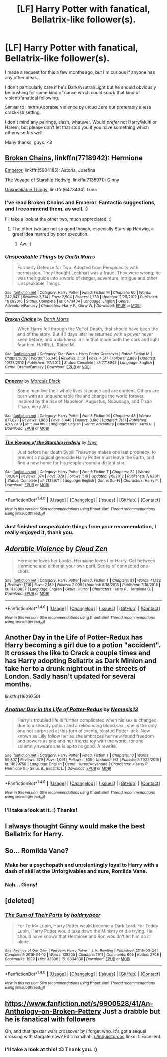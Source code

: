#+TITLE: [LF] Harry Potter with fanatical, Bellatrix-like follower(s).

* [LF] Harry Potter with fanatical, Bellatrix-like follower(s).
:PROPERTIES:
:Author: FerusGrim
:Score: 11
:DateUnix: 1512982743.0
:DateShort: 2017-Dec-11
:FlairText: Request
:END:
I made a request for this a few months ago, but I'm curious if anyone has any other ideas.

I don't particularly care if he's Dark/Neutral/Light but he should obviously be pushing for some kind of cause which could /spark/ that kind of violent/fanatical following.

Similar to linkffn(Adorable Violence by Cloud Zen) but preferably a less crack-ish setting.

I don't mind any pairings, slash, whatever. Would /prefer/ not Harry/Multi or Harem, but please don't let that stop you if you have something which otherwise fits well.

Many thanks, guys. <3


** [[https://www.fanfiction.net/s/7718942/1/Broken-Chains][Broken Chains]], linkffn(7718942): Hermione

[[https://www.fanfiction.net/s/5904185/1/Emperor][Emperor]], linkffn(5904185): Astoria, Josefina

[[https://www.fanfiction.net/s/7135971/1/The-Voyage-of-the-Starship-Hedwig][The Voyage of Starship Hedwig]], linkffn(7135971): Ginny

[[https://www.fanfiction.net/s/6473434/1/Unspeakable-Things][Unspeakable Things]], linkffn(6473434): Luna
:PROPERTIES:
:Author: InquisitorCOC
:Score: 9
:DateUnix: 1513010710.0
:DateShort: 2017-Dec-11
:END:

*** I've read Broken Chains and Emperor. Fantastic suggestions, and I recommend them, as well. :)

I'll take a look at the other two, much appreciated. :)
:PROPERTIES:
:Author: FerusGrim
:Score: 2
:DateUnix: 1513021021.0
:DateShort: 2017-Dec-11
:END:

**** The other two are not so good though, especially Starship Hedwig, a great idea marred by poor execution.
:PROPERTIES:
:Author: InquisitorCOC
:Score: 2
:DateUnix: 1513022058.0
:DateShort: 2017-Dec-11
:END:

***** Aw. :(
:PROPERTIES:
:Author: FerusGrim
:Score: 1
:DateUnix: 1513022689.0
:DateShort: 2017-Dec-11
:END:


*** [[http://www.fanfiction.net/s/6473434/1/][*/Unspeakable Things/*]] by [[https://www.fanfiction.net/u/1229909/Darth-Marrs][/Darth Marrs/]]

#+begin_quote
  Formerly Defense for Two. Adopted from Perspicacity with permission. They thought Lockhart was a fraud. They were wrong; he was their guide into a world of danger, adventure, intrigue and other Unspeakable Things.
#+end_quote

^{/Site/: [[http://www.fanfiction.net/][fanfiction.net]] *|* /Category/: Harry Potter *|* /Rated/: Fiction M *|* /Chapters/: 60 *|* /Words/: 242,047 *|* /Reviews/: 2,714 *|* /Favs/: 2,504 *|* /Follows/: 1,739 *|* /Updated/: 2/25/2012 *|* /Published/: 11/13/2010 *|* /Status/: Complete *|* /id/: 6473434 *|* /Language/: English *|* /Genre/: Adventure/Fantasy *|* /Characters/: Harry P., Ginny W. *|* /Download/: [[http://www.ff2ebook.com/old/ffn-bot/index.php?id=6473434&source=ff&filetype=epub][EPUB]] or [[http://www.ff2ebook.com/old/ffn-bot/index.php?id=6473434&source=ff&filetype=mobi][MOBI]]}

--------------

[[http://www.fanfiction.net/s/7718942/1/][*/Broken Chains/*]] by [[https://www.fanfiction.net/u/1229909/Darth-Marrs][/Darth Marrs/]]

#+begin_quote
  When Harry fell through the Veil of Death, that should have been the end of the story. But 40 days later he returned with a power never seen before, and a darkness in him that made both the dark and light fear him. H/HR/LL. Rated M.
#+end_quote

^{/Site/: [[http://www.fanfiction.net/][fanfiction.net]] *|* /Category/: Star Wars + Harry Potter Crossover *|* /Rated/: Fiction M *|* /Chapters/: 38 *|* /Words/: 156,348 *|* /Reviews/: 3,164 *|* /Favs/: 4,517 *|* /Follows/: 2,889 *|* /Updated/: 10/27/2012 *|* /Published/: 1/7/2012 *|* /Status/: Complete *|* /id/: 7718942 *|* /Language/: English *|* /Genre/: Drama/Fantasy *|* /Download/: [[http://www.ff2ebook.com/old/ffn-bot/index.php?id=7718942&source=ff&filetype=epub][EPUB]] or [[http://www.ff2ebook.com/old/ffn-bot/index.php?id=7718942&source=ff&filetype=mobi][MOBI]]}

--------------

[[http://www.fanfiction.net/s/5904185/1/][*/Emperor/*]] by [[https://www.fanfiction.net/u/1227033/Marquis-Black][/Marquis Black/]]

#+begin_quote
  Some men live their whole lives at peace and are content. Others are born with an unquenchable fire and change the world forever. Inspired by the rise of Napoleon, Augustus, Nobunaga, and T'sao T'sao. Very AU.
#+end_quote

^{/Site/: [[http://www.fanfiction.net/][fanfiction.net]] *|* /Category/: Harry Potter *|* /Rated/: Fiction M *|* /Chapters/: 48 *|* /Words/: 677,023 *|* /Reviews/: 1,960 *|* /Favs/: 3,446 *|* /Follows/: 3,188 *|* /Updated/: 7/31 *|* /Published/: 4/17/2010 *|* /id/: 5904185 *|* /Language/: English *|* /Genre/: Adventure *|* /Characters/: Harry P. *|* /Download/: [[http://www.ff2ebook.com/old/ffn-bot/index.php?id=5904185&source=ff&filetype=epub][EPUB]] or [[http://www.ff2ebook.com/old/ffn-bot/index.php?id=5904185&source=ff&filetype=mobi][MOBI]]}

--------------

[[http://www.fanfiction.net/s/7135971/1/][*/The Voyage of the Starship Hedwig/*]] by [[https://www.fanfiction.net/u/2409341/Ynyr][/Ynyr/]]

#+begin_quote
  Just before her death Sybill Trelawney makes one last prophecy: to prevent a magical genocide Harry Potter must leave the Earth, and find a new home for his people around a distant star.
#+end_quote

^{/Site/: [[http://www.fanfiction.net/][fanfiction.net]] *|* /Category/: Harry Potter *|* /Rated/: Fiction T *|* /Chapters/: 22 *|* /Words/: 100,184 *|* /Reviews/: 374 *|* /Favs/: 878 *|* /Follows/: 616 *|* /Updated/: 2/5/2012 *|* /Published/: 7/1/2011 *|* /Status/: Complete *|* /id/: 7135971 *|* /Language/: English *|* /Genre/: Sci-Fi *|* /Characters/: Harry P. *|* /Download/: [[http://www.ff2ebook.com/old/ffn-bot/index.php?id=7135971&source=ff&filetype=epub][EPUB]] or [[http://www.ff2ebook.com/old/ffn-bot/index.php?id=7135971&source=ff&filetype=mobi][MOBI]]}

--------------

*FanfictionBot*^{1.4.0} *|* [[[https://github.com/tusing/reddit-ffn-bot/wiki/Usage][Usage]]] | [[[https://github.com/tusing/reddit-ffn-bot/wiki/Changelog][Changelog]]] | [[[https://github.com/tusing/reddit-ffn-bot/issues/][Issues]]] | [[[https://github.com/tusing/reddit-ffn-bot/][GitHub]]] | [[[https://www.reddit.com/message/compose?to=tusing][Contact]]]

^{/New in this version: Slim recommendations using/ ffnbot!slim! /Thread recommendations using/ linksub(thread_id)!}
:PROPERTIES:
:Author: FanfictionBot
:Score: 1
:DateUnix: 1513010726.0
:DateShort: 2017-Dec-11
:END:


*** Just finished unspeakable things from your recamendation, I really enjoyed it, thank you.
:PROPERTIES:
:Author: ThellraAK
:Score: 1
:DateUnix: 1513534745.0
:DateShort: 2017-Dec-17
:END:


** [[http://www.fanfiction.net/s/11388837/1/][*/Adorable Violence/*]] by [[https://www.fanfiction.net/u/894440/Cloud-Zen][/Cloud Zen/]]

#+begin_quote
  Hermione loves her books. Hermione loves her Harry. Get between Hermione and either at your own peril. Series of connected one-shots.
#+end_quote

^{/Site/: [[http://www.fanfiction.net/][fanfiction.net]] *|* /Category/: Harry Potter *|* /Rated/: Fiction T *|* /Chapters/: 31 *|* /Words/: 41,182 *|* /Reviews/: 1,116 *|* /Favs/: 2,189 *|* /Follows/: 2,009 *|* /Updated/: 8/18/2015 *|* /Published/: 7/18/2015 *|* /id/: 11388837 *|* /Language/: English *|* /Genre/: Humor *|* /Characters/: Harry P., Hermione G. *|* /Download/: [[http://www.ff2ebook.com/old/ffn-bot/index.php?id=11388837&source=ff&filetype=epub][EPUB]] or [[http://www.ff2ebook.com/old/ffn-bot/index.php?id=11388837&source=ff&filetype=mobi][MOBI]]}

--------------

*FanfictionBot*^{1.4.0} *|* [[[https://github.com/tusing/reddit-ffn-bot/wiki/Usage][Usage]]] | [[[https://github.com/tusing/reddit-ffn-bot/wiki/Changelog][Changelog]]] | [[[https://github.com/tusing/reddit-ffn-bot/issues/][Issues]]] | [[[https://github.com/tusing/reddit-ffn-bot/][GitHub]]] | [[[https://www.reddit.com/message/compose?to=tusing][Contact]]]

^{/New in this version: Slim recommendations using/ ffnbot!slim! /Thread recommendations using/ linksub(thread_id)!}
:PROPERTIES:
:Author: FanfictionBot
:Score: 5
:DateUnix: 1512982763.0
:DateShort: 2017-Dec-11
:END:


** Another Day in the Life of Potter-Redux has Harry becoming a girl due to a potion "accident". It crosses the like to Crack a couple times and has Harry adopting Bellatrix as Dark Minion and take her to a drunk night out in the streets of London. Sadly hasn't updated for several months.

linkffn(11629750)
:PROPERTIES:
:Author: Hellstrike
:Score: 3
:DateUnix: 1512987987.0
:DateShort: 2017-Dec-11
:END:

*** [[http://www.fanfiction.net/s/11629750/1/][*/Another Day in the Life of Potter-Redux/*]] by [[https://www.fanfiction.net/u/227409/Nemesis13][/Nemesis13/]]

#+begin_quote
  Harry's troubled life is further complicated when his sex is changed due to a shoddy potion and a rebounding blood seal, she is the only one not surprised at this turn of events, blasted Potter luck. Now known as Lilly follow her as she embraces her new found freedom and powers as she and her friends toy with the world, for she solemnly swears she is up to no good. A rewrite.
#+end_quote

^{/Site/: [[http://www.fanfiction.net/][fanfiction.net]] *|* /Category/: Harry Potter *|* /Rated/: Fiction T *|* /Chapters/: 10 *|* /Words/: 59,807 *|* /Reviews/: 379 *|* /Favs/: 1,091 *|* /Follows/: 1,539 *|* /Updated/: 5/3 *|* /Published/: 11/22/2015 *|* /id/: 11629750 *|* /Language/: English *|* /Genre/: Humor/Adventure *|* /Characters/: <Harry P., Hermione G.> Sirius B., Bellatrix L. *|* /Download/: [[http://www.ff2ebook.com/old/ffn-bot/index.php?id=11629750&source=ff&filetype=epub][EPUB]] or [[http://www.ff2ebook.com/old/ffn-bot/index.php?id=11629750&source=ff&filetype=mobi][MOBI]]}

--------------

*FanfictionBot*^{1.4.0} *|* [[[https://github.com/tusing/reddit-ffn-bot/wiki/Usage][Usage]]] | [[[https://github.com/tusing/reddit-ffn-bot/wiki/Changelog][Changelog]]] | [[[https://github.com/tusing/reddit-ffn-bot/issues/][Issues]]] | [[[https://github.com/tusing/reddit-ffn-bot/][GitHub]]] | [[[https://www.reddit.com/message/compose?to=tusing][Contact]]]

^{/New in this version: Slim recommendations using/ ffnbot!slim! /Thread recommendations using/ linksub(thread_id)!}
:PROPERTIES:
:Author: FanfictionBot
:Score: 1
:DateUnix: 1512988000.0
:DateShort: 2017-Dec-11
:END:


*** I'll take a look at it. :) Thanks!
:PROPERTIES:
:Author: FerusGrim
:Score: 1
:DateUnix: 1513021056.0
:DateShort: 2017-Dec-11
:END:


** I always thought Ginny would make the best Bellatrix for Harry.
:PROPERTIES:
:Author: TheVoteMote
:Score: 3
:DateUnix: 1513016117.0
:DateShort: 2017-Dec-11
:END:


** So... Romilda Vane?
:PROPERTIES:
:Author: Jahoan
:Score: 2
:DateUnix: 1513007769.0
:DateShort: 2017-Dec-11
:END:

*** Make her a psychopath and unrelentingly loyal to Harry with a dash of skill at the Unforgivables and sure, Romilda Vane.
:PROPERTIES:
:Author: FerusGrim
:Score: 7
:DateUnix: 1513008360.0
:DateShort: 2017-Dec-11
:END:


*** Nah... Ginny!
:PROPERTIES:
:Score: 2
:DateUnix: 1513022677.0
:DateShort: 2017-Dec-11
:END:


** [deleted]
:PROPERTIES:
:Score: 2
:DateUnix: 1513064869.0
:DateShort: 2017-Dec-12
:END:

*** [[http://archiveofourown.org/works/6334630][*/The Sum of Their Parts/*]] by [[http://www.archiveofourown.org/users/holdmybeer/pseuds/holdmybeer][/holdmybeer/]]

#+begin_quote
  For Teddy Lupin, Harry Potter would become a Dark Lord. For Teddy Lupin, Harry Potter would take down the Ministry or die trying. He should have known that Hermione and Ron wouldn't let him do it alone.
#+end_quote

^{/Site/: [[http://www.archiveofourown.org/][Archive of Our Own]] *|* /Fandom/: Harry Potter - J. K. Rowling *|* /Published/: 2016-03-24 *|* /Completed/: 2016-04-12 *|* /Words/: 138205 *|* /Chapters/: 11/11 *|* /Comments/: 695 *|* /Kudos/: 2708 *|* /Bookmarks/: 1529 *|* /Hits/: 33906 *|* /ID/: 6334630 *|* /Download/: [[http://archiveofourown.org/downloads/ho/holdmybeer/6334630/The%20Sum%20of%20Their%20Parts.epub?updated_at=1460495175][EPUB]] or [[http://archiveofourown.org/downloads/ho/holdmybeer/6334630/The%20Sum%20of%20Their%20Parts.mobi?updated_at=1460495175][MOBI]]}

--------------

*FanfictionBot*^{1.4.0} *|* [[[https://github.com/tusing/reddit-ffn-bot/wiki/Usage][Usage]]] | [[[https://github.com/tusing/reddit-ffn-bot/wiki/Changelog][Changelog]]] | [[[https://github.com/tusing/reddit-ffn-bot/issues/][Issues]]] | [[[https://github.com/tusing/reddit-ffn-bot/][GitHub]]] | [[[https://www.reddit.com/message/compose?to=tusing][Contact]]]

^{/New in this version: Slim recommendations using/ ffnbot!slim! /Thread recommendations using/ linksub(thread_id)!}
:PROPERTIES:
:Author: FanfictionBot
:Score: 1
:DateUnix: 1513064881.0
:DateShort: 2017-Dec-12
:END:


** [[https://www.fanfiction.net/s/9900528/41/An-Anthology-on-Broken-Pottery]] Just a drabble but he is fanatical with followers

Oh, and that hp/star wars crossover by i forget who. It's got a sequel crossing with stargate now? Edit: hahahah, [[/u/inquisitorcoc][u/inquisitorcoc]] links it. Excellent.
:PROPERTIES:
:Author: viol8er
:Score: 1
:DateUnix: 1513013269.0
:DateShort: 2017-Dec-11
:END:

*** I'll take a look at this! :D Thank you. :)
:PROPERTIES:
:Author: FerusGrim
:Score: 1
:DateUnix: 1513021035.0
:DateShort: 2017-Dec-11
:END:
